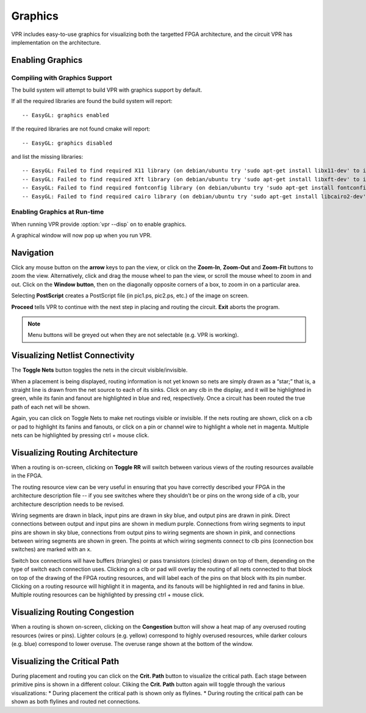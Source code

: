 .. _vpr_graphics:

Graphics
========
VPR includes easy-to-use graphics for visualizing both the targetted FPGA architecture, and the circuit VPR has implementation on the architecture.

Enabling Graphics
-----------------

Compiling with Graphics Support
~~~~~~~~~~~~~~~~~~~~~~~~~~~~~~~
The build system will attempt to build VPR with graphics support by default.

If all the required libraries are found the build system will report::

    -- EasyGL: graphics enabled

If the required libraries are not found cmake will report::

    -- EasyGL: graphics disabled

and list the missing libraries::

    -- EasyGL: Failed to find required X11 library (on debian/ubuntu try 'sudo apt-get install libx11-dev' to install)
    -- EasyGL: Failed to find required Xft library (on debian/ubuntu try 'sudo apt-get install libxft-dev' to install)
    -- EasyGL: Failed to find required fontconfig library (on debian/ubuntu try 'sudo apt-get install fontconfig' to install)
    -- EasyGL: Failed to find required cairo library (on debian/ubuntu try 'sudo apt-get install libcairo2-dev' to install)

Enabling Graphics at Run-time
~~~~~~~~~~~~~~~~~~~~~~~~~~~~~
When running VPR provide :option:`vpr --disp` ``on`` to enable graphics.

A graphical window will now pop up when you run VPR.

Navigation
----------
Click any mouse button on the **arrow** keys to pan the view, or click on the **Zoom-In**, **Zoom-Out** and **Zoom-Fit** buttons to zoom the view.
Alternatively, click and drag the mouse wheel to pan the view, or scroll the mouse wheel to zoom in and out.
Click on the **Window button**, then on the diagonally opposite corners of a box, to zoom in on a particular area.

Selecting **PostScript** creates a PostScript file (in pic1.ps, pic2.ps, etc.) of the image on screen.

**Proceed** tells VPR to continue with the next step in placing and routing the circuit.
**Exit** aborts the program.

.. note:: Menu buttons will be greyed out when they are not selectable (e.g. VPR is working).

Visualizing Netlist Connectivity
--------------------------------
The **Toggle Nets** button toggles the nets in the circuit visible/invisible.

When a placement is being displayed, routing information is not yet known so nets are simply drawn as a “star;” that is, a straight line is drawn from the net source to each of its sinks.
Click on any clb in the display, and it will be highlighted in green, while its fanin and fanout are highlighted in blue and red, respectively.
Once a circuit has been routed the true path of each net will be shown.

Again, you can click on Toggle Nets to make net routings visible or invisible.
If the nets routing are shown, click on a clb or pad to highlight its fanins and fanouts, or click on a pin or channel wire to highlight a whole net in magenta.
Multiple nets can be highlighted by pressing ctrl + mouse click. 

Visualizing Routing Architecture
--------------------------------
When a routing is on-screen, clicking on **Toggle RR** will switch between various views of the routing resources available in the FPGA.

The routing resource view can be very useful in ensuring that you have correctly described your FPGA in the architecture description file -- if you see switches where they shouldn’t be or pins on the wrong side of a clb, your architecture description needs to be revised.

Wiring segments are drawn in black, input pins are drawn in sky blue, and output pins are drawn in pink.
Direct connections between output and input pins are shown in medium purple.
Connections from wiring segments to input pins are shown in sky blue, connections from output pins to wiring segments are shown in pink, and connections between wiring segments are shown in green.
The points at which wiring segments connect to clb pins (connection box switches) are marked with an ``x``.

Switch box connections will have buffers (triangles) or pass transistors (circles) drawn on top of them, depending on the type of switch each connection uses.
Clicking on a clb or pad will overlay the routing of all nets connected to that block on top of the drawing of the FPGA routing resources, and will label each of the pins on that block with its pin number.
Clicking on a routing resource will highlight it in magenta, and its fanouts will be highlighted in red and fanins in blue.
Multiple routing resources can be highlighted by pressing ctrl + mouse click.

Visualizing Routing Congestion
------------------------------
When a routing is shown on-screen, clicking on the **Congestion** button will show a heat map of any overused routing resources (wires or pins). 
Lighter colours (e.g. yellow) correspond to highly overused resources, while darker colours (e.g. blue) correspond to lower overuse.
The overuse range shown at the bottom of the window.

Visualizing the Critical Path
-----------------------------
During placement and routing you can click on the **Crit. Path** button to visualize the critical path. 
Each stage between primitive pins is shown in a different colour.
Cliking the **Crit. Path** button again will toggle through the various visualizations:
* During placement the critical path is shown only as flylines.
* During routing the critical path can be shown as both flylines and routed net connections.
